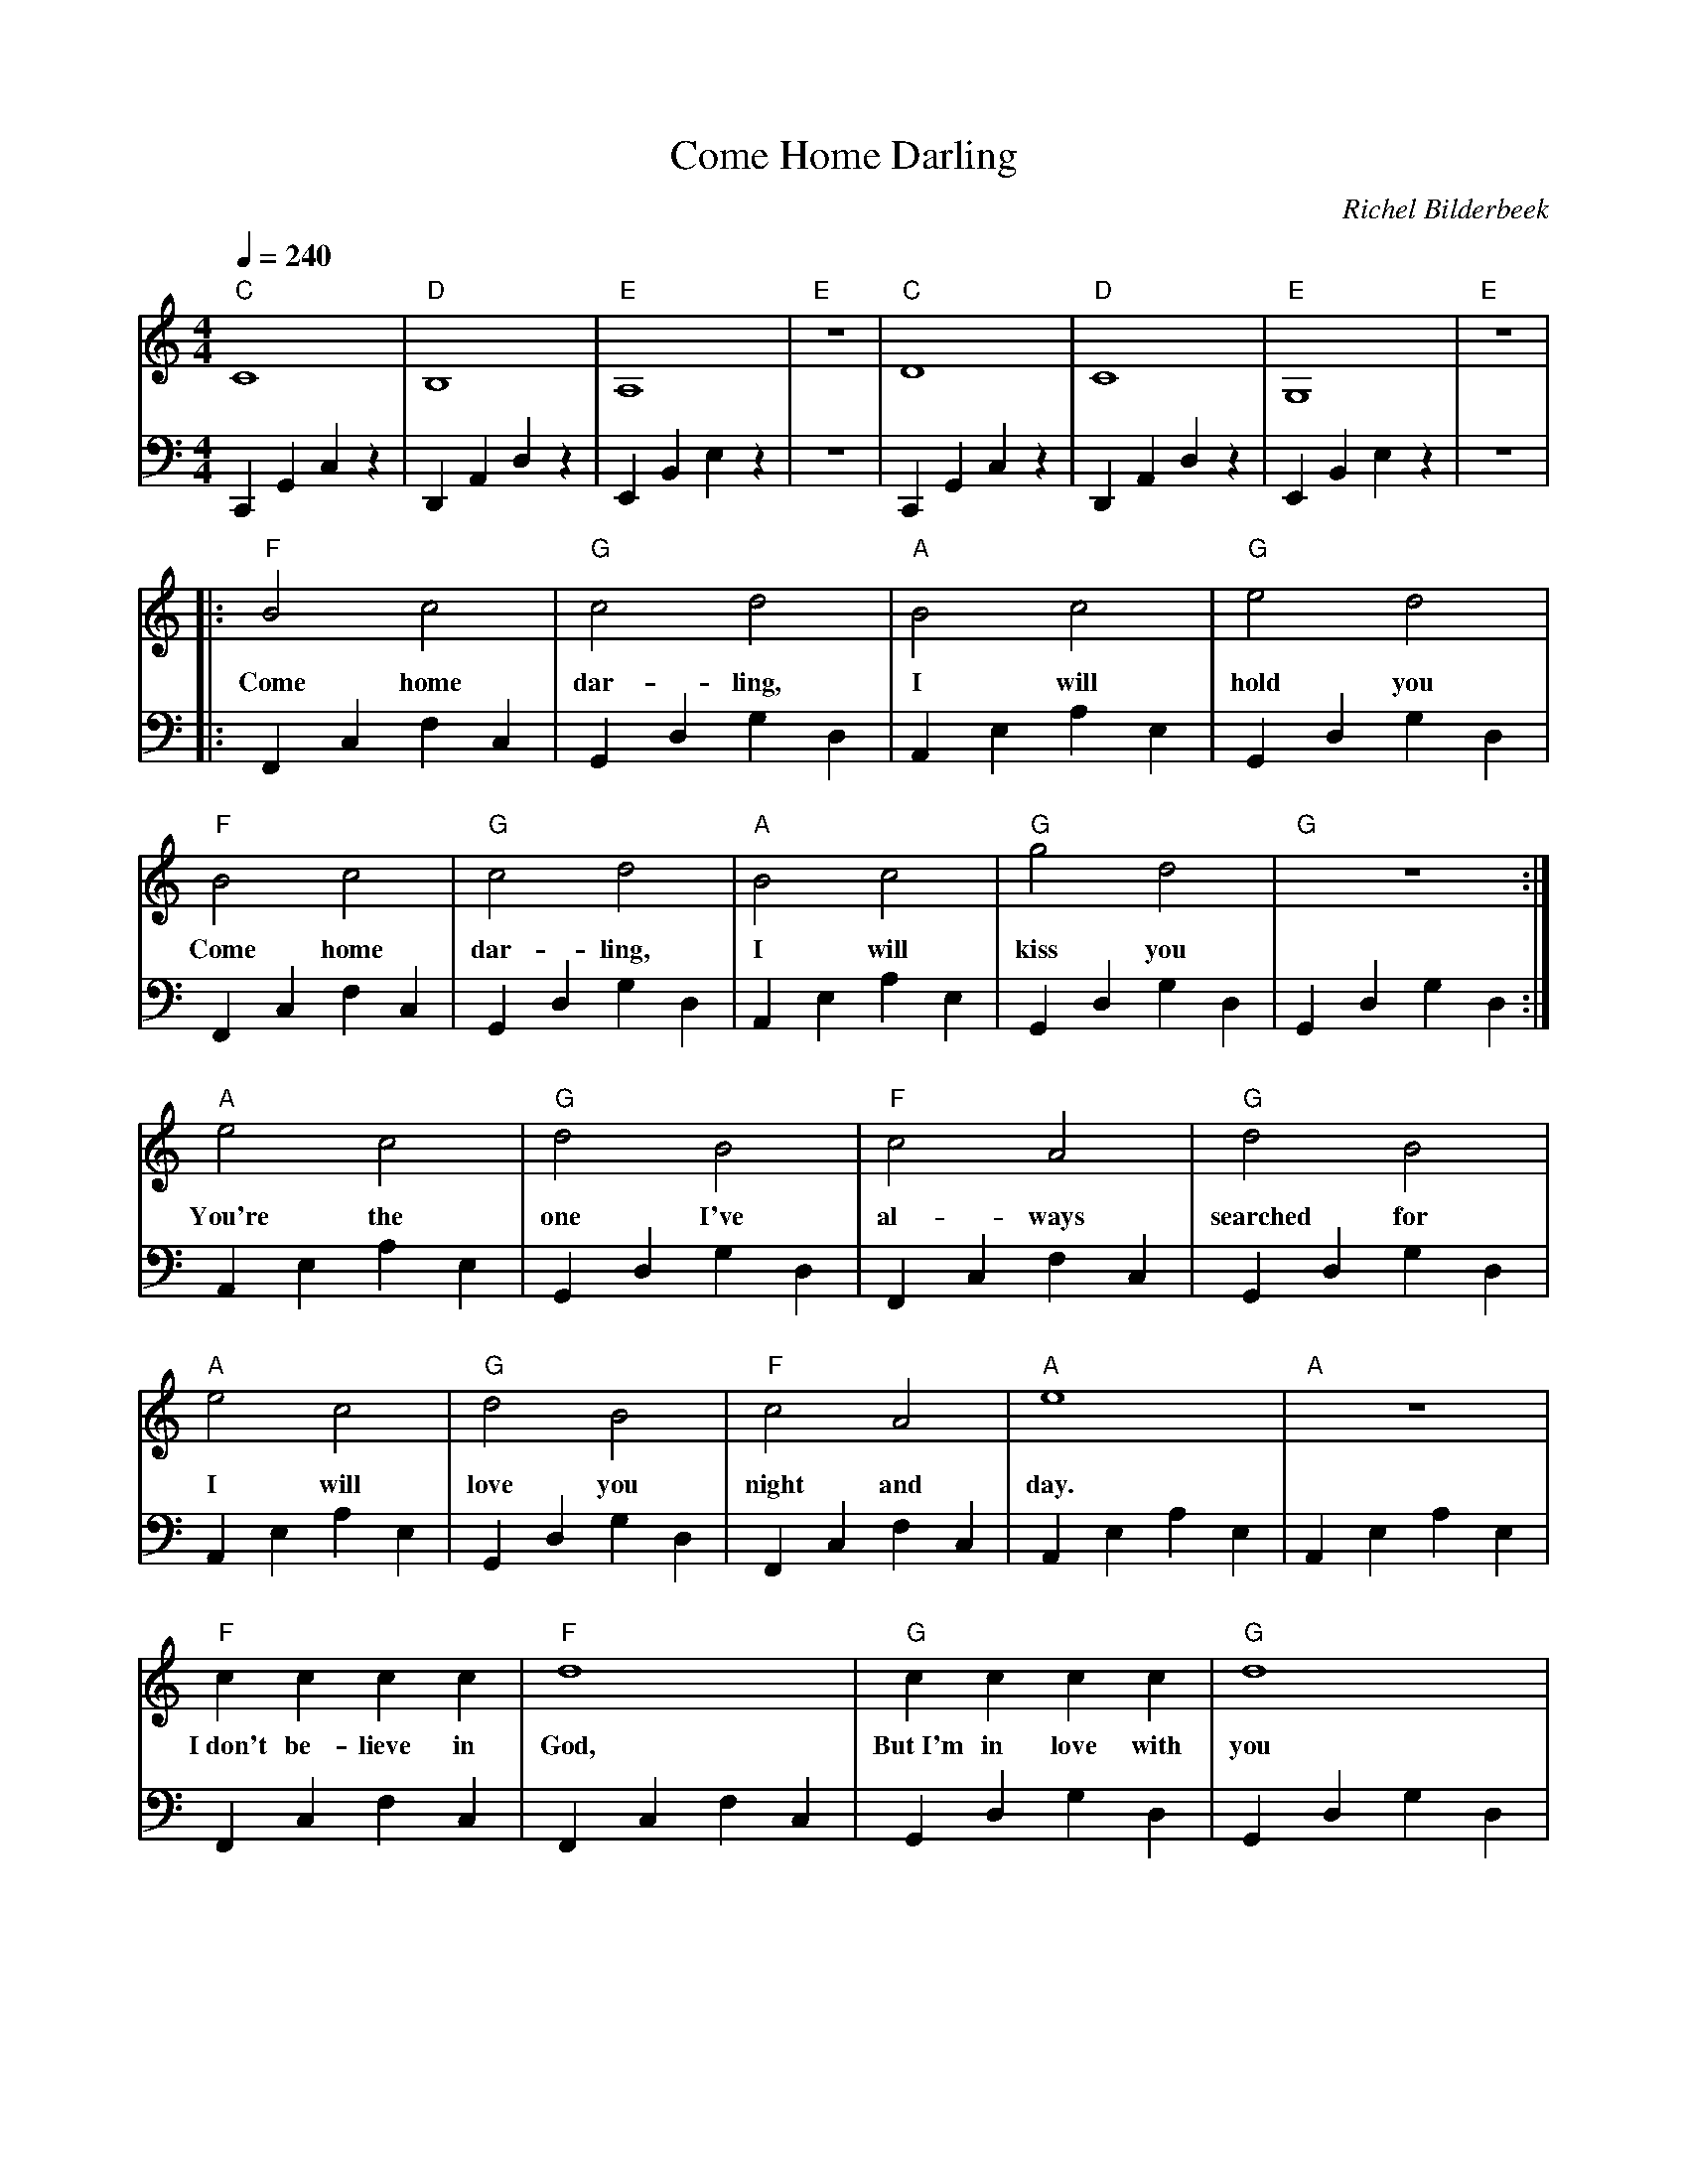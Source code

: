 X:1
T:Come Home Darling
C:Richel Bilderbeek
L:1/4
Q:1/4=240
M:4/4
K:C
V:V1 clef=treble
V:V2 clef=bass
%
%
% Intro 1-8
%
[V:V1] "C"C4     | "D"B,4    | "E"A,4    | "E"z4 | "C"D4     | "D"C4     | "E"G,4    | "E"z4 | 
[V:V2] C,,G,,C,z | D,,A,,D,z | E,,B,,E,z | z4    | C,,G,,C,z | D,,A,,D,z | E,,B,,E,z | z4    | 
%      C         |  D        | E         | E     | C         |  D        | E         | E     | 
%
% Verse 1, 9-12
%
[V:V1] |: "F"B2 c2   | "G"c2 d2    | "A"B2 c2   | "G"e2 d2   | 
w:        Come  home | dar-  ling, | I     will | hold  you  |
[V:V2] |: F,,C,F,C,  | G,,D,G,D,   | A,,E,A,E,  | G,,D,G,D,  |
%      F         |  G         | A         | G         | 
%
% Verse 1, 13-16
%
[V:V1] "F"B2 c2   | "G"c2 d2    | "A"B2 c2   | "G"g2 d2   | "G"z4     :|
w:     Come  home | dar-  ling, | I     will | kiss  you  |            |
[V:V2] F,,C,F,C,  | G,,D,G,D,   | A,,E,A,E,  | G,,D,G,D,  | G,,D,G,D, :|
%      F          |  G          | A          | G          | G         |
%
% Verse 2, 17-20
%
[V:V1] "A"e2     c2   | "G"d2   B2    | "F"c2  A2    | "G"d2       B2   | 
w:     You're the  | one  I've  | al- ways  | searched for  |
[V:V2] A,,E,A,E,   | G,,D,G,D,  | F,,C,F,C, | G,,D,G,D,     |
%      A           |  G         | F         | G             | 
%
% Verse 2, 21-24
%
[V:V1] "A"e2  c2    | "G"d2    B2   | "F"c2    A2  | "A"e4        | "A"z4        |
w:     I   will  | love  you  | night and | day.      |           |
[V:V2] A,,E,A,E, | G,,D,G,D,  | F,,C,F,C, | A,,E,A,E, | A,,E,A,E, |
%      A         |  G         | F         | A         | A         |
%
% Verse 3, 25-28
%
[V:V1] "F"c      c     c    c    | "F"d4         | "G"c      c  c    c    | "G"d4        |
w:     I~don't be- lieve in    | God,       | But~I'm in love with | you       |
[V:V2] F,,C,F,C,              | F,,C,F,C,  | G,,D,G,D,           | G,,D,G,D, | 
%      F                      | F          | G                   | G flat    |
%
% Verse 4, 29-32
%
[V:V1] "F"c  c  c  c   | "F"d4        | "G"c     c    c      c   | "G"B4        |
w:     So if he ex- | ists,     | Ihope he's watch- ing | you       |
[V:V2] F,,C,F,C,    | F,,C,F,C, | G,,D,G,D,             | G,,D,G,D, | 
%      F            | F         | G                     | G flat    |
%
% Verse 3, 33-36
%
[V:V1] "F"c       c   c   c  | "F"d4         | "G"c   c  c   c   | "G"d4        |
w:     'cos~you are far a- | way,       | far o- ver the | sea       |
[V:V2] F,,C,F,C,          | F,,C,F,C,  | G,,D,G,D,      | G,,D,G,D, | 
%      F                  | F          | G              | G flat    |
%
% Verse 4, 37-40
%
[V:V1] "F"c   c  c   c  | "F"d4        | "G"c   c   c     c    | "G"B4        |
w:     but in all my | dreams,   | you are still with | me        |
[V:V2] F,,C,F,C,     | F,,C,F,C, | G,,D,G,D,          | G,,D,G,D, | 
%      F             | F         | G                  | G flat    |
%
%
% CHORUS
